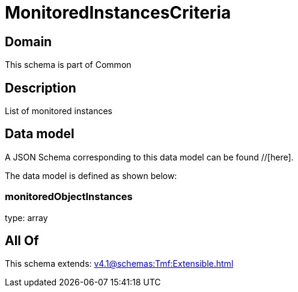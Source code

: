 = MonitoredInstancesCriteria

[#domain]
== Domain

This schema is part of Common

[#description]
== Description
List of monitored instances


[#data_model]
== Data model

A JSON Schema corresponding to this data model can be found //[here].



The data model is defined as shown below:


=== monitoredObjectInstances
type: array


[#all_of]
== All Of

This schema extends: xref:v4.1@schemas:Tmf:Extensible.adoc[]
